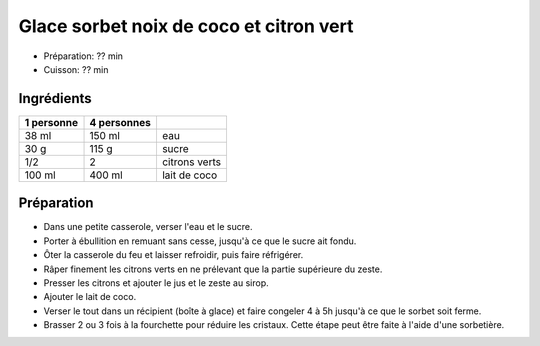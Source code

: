 .. index:: Glace; ...sorbet noix de coco et citron vert
.. index:: Sorbet; ...noix de coco et citron vert
.. index:: Repas: gouter; Glace sorbet noix de coco et citron vert
.. index:: Repas: dessert; Glace sorbet noix de coco et citron vert

.. index:: Citron; Glace sorbet noix de coco et citron vert
.. index:: Limette; Glace sorbet noix de coco et citron vert
.. index:: Noix de coco; Glace sorbet noix de coco et citron vert
.. index:: Lait de coco; Glace sorbet noix de coco et citron vert

.. _cuisine_glace_sorbet_noix_de_coco_et_citron_vert:

Glace sorbet noix de coco et citron vert
##########################################

* Préparation: ??  min
* Cuisson: ??  min


Ingrédients
===========

+------------+-------------+----------------------------------------------------+
| 1 personne | 4 personnes |                                                    |
+============+=============+====================================================+
|      38 ml |      150 ml | eau                                                |
+------------+-------------+----------------------------------------------------+
|       30 g |       115 g | sucre                                              |
+------------+-------------+----------------------------------------------------+
|        1/2 |           2 | citrons verts                                      |
+------------+-------------+----------------------------------------------------+
|     100 ml |      400 ml | lait de coco                                       |
+------------+-------------+----------------------------------------------------+


Préparation
===========

* Dans une petite casserole, verser l'eau et le sucre.
* Porter à ébullition en remuant sans cesse, jusqu'à ce que le sucre ait fondu.
* Ôter la casserole du feu et laisser refroidir, puis faire réfrigérer.
* Râper finement les citrons verts en ne prélevant que la partie supérieure du zeste.
* Presser les citrons et ajouter le jus et le zeste au sirop.
* Ajouter le lait de coco.
* Verser le tout dans un récipient (boîte à glace) et faire congeler 4 à 5h jusqu'à ce que le sorbet soit ferme.
* Brasser 2 ou 3 fois à la fourchette pour réduire les cristaux. Cette étape peut être faite à l'aide d'une sorbetière.

